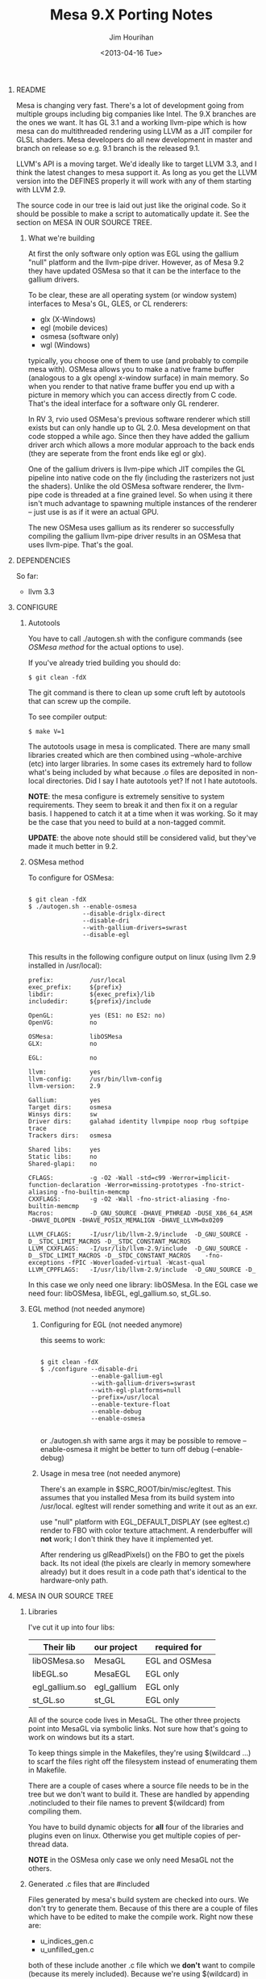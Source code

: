 #+TITLE:     Mesa 9.X Porting Notes
#+AUTHOR:    Jim Hourihan
#+EMAIL:     jimh@tweaksoftware.com
#+DATE:      <2013-04-16 Tue>
#+OPTIONS:   ^:{} H:0 num:t toc:nil \n:nil @:t ::t |:t ^:{} -:t f:t *:t <:t
#+OPTIONS:   TeX:t LaTeX:t skip:nil d:nil todo:t pri:nil tags:not-in-toc

* README

Mesa is changing very fast. There's a lot of development going from
multiple groups including big companies like Intel. The 9.X branches are
the ones we want. It has GL 3.1 and a working llvm-pipe which is how mesa
can do multithreaded rendering using LLVM as a JIT compiler for GLSL
shaders. Mesa developers do all new development in master and branch on
release so e.g. 9.1 branch is the released 9.1.

LLVM's API is a moving target. We'd ideally like to target LLVM 3.3, and I
think the latest changes to mesa support it. As long as you get the LLVM
version into the DEFINES properly it will work with any of them starting
with LLVM 2.9.

The source code in our tree is laid out just like the original code. So it
should be possible to make a script to automatically update it. See the
section on MESA IN OUR SOURCE TREE.

** What we're building

At first the only software only option was EGL using the gallium "null"
platform and the llvm-pipe driver. However, as of Mesa 9.2 they have
updated OSMesa so that it can be the interface to the gallium drivers.

To be clear, these are all operating system (or window system) interfaces
to Mesa's GL, GLES, or CL renderers:

  - glx (X-Windows)
  - egl (mobile devices)
  - osmesa (software only)
  - wgl (Windows)

typically, you choose one of them to use (and probably to compile mesa
with). OSMesa allows you to make a native frame buffer (analogous to
a glx opengl x-window surface) in main memory. So when you render to
that native frame buffer you end up with a picture in memory which you
can access directly from C code. That's the ideal interface for a software
only GL renderer.

In RV 3, rvio used OSMesa's previous software renderer which still exists
but can only handle up to GL 2.0. Mesa development on that code stopped a
while ago. Since then they have added the gallium driver arch which allows
a more modular approach to the back ends (they are seperate from the front
ends like egl or glx). 

One of the gallium drivers is llvm-pipe which JIT compiles the GL pipeline
into native code on the fly (including the rasterizers not just the
shaders). Unlike the old OSMesa software renderer, the llvm-pipe code is
threaded at a fine grained level. So when using it there isn't much
advantage to spawning multiple instances of the renderer -- just use is as
if it were an actual GPU.

The new OSMesa uses gallium as its renderer so successfully compiling the
gallium llvm-pipe driver results in an OSMesa that uses llvm-pipe. That's
the goal.

* DEPENDENCIES

So far:

    - llvm 3.3

* CONFIGURE
** Autotools

You have to call ./autogen.sh with the configure commands (see
[[OSMesa][OSMesa method]] for the actual options to use).

If you've already tried building you should do: 

#+BEGIN_EXAMPLE
  $ git clean -fdX
#+END_EXAMPLE

The git command is there to clean up some cruft left by autotools that can
screw up the compile.

To see compiler output: 

#+BEGIN_EXAMPLE
  $ make V=1
#+END_EXAMPLE

The autotools usage in mesa is complicated. There are many small libraries
created which are then combined using --whole-archive (etc) into larger
libraries. In some cases its extremely hard to follow what's being included
by what because .o files are deposited in non-local directories. Did I say
I hate autotools yet? If not I hate autotools.

*NOTE*: the mesa configure is extremely sensitive to system
 requirements. They seem to break it and then fix it on a regular basis. I
 happened to catch it at a time when it was working. So it may be the case
 that you need to build at a non-tagged commit.

*UPDATE*: the above note should still be considered valid, but they've made
 it much better in 9.2.

** OSMesa method

To configure for OSMesa:

#+BEGIN_EXAMPLE

  $ git clean -fdX
  $ ./autogen.sh --enable-osmesa 
                 --disable-driglx-direct 
                 --disable-dri 
                 --with-gallium-drivers=swrast 
                 --disable-egl

#+END_EXAMPLE
   
This results in the following configure output on linux (using llvm 2.9
installed in /usr/local):

#+BEGIN_EXAMPLE
        prefix:          /usr/local
        exec_prefix:     ${prefix}
        libdir:          ${exec_prefix}/lib
        includedir:      ${prefix}/include

        OpenGL:          yes (ES1: no ES2: no)
        OpenVG:          no

        OSMesa:          libOSMesa
        GLX:             no

        EGL:             no

        llvm:            yes
        llvm-config:     /usr/bin/llvm-config
        llvm-version:    2.9

        Gallium:         yes
        Target dirs:     osmesa 
        Winsys dirs:     sw 
        Driver dirs:     galahad identity llvmpipe noop rbug softpipe trace 
        Trackers dirs:   osmesa 

        Shared libs:     yes
        Static libs:     no
        Shared-glapi:    no

        CFLAGS:          -g -O2 -Wall -std=c99 -Werror=implicit-function-declaration -Werror=missing-prototypes -fno-strict-aliasing -fno-builtin-memcmp
        CXXFLAGS:        -g -O2 -Wall -fno-strict-aliasing -fno-builtin-memcmp
        Macros:          -D_GNU_SOURCE -DHAVE_PTHREAD -DUSE_X86_64_ASM -DHAVE_DLOPEN -DHAVE_POSIX_MEMALIGN -DHAVE_LLVM=0x0209

        LLVM_CFLAGS:     -I/usr/lib/llvm-2.9/include  -D_GNU_SOURCE -D__STDC_LIMIT_MACROS -D__STDC_CONSTANT_MACROS
        LLVM_CXXFLAGS:   -I/usr/lib/llvm-2.9/include  -D_GNU_SOURCE -D__STDC_LIMIT_MACROS -D__STDC_CONSTANT_MACROS    -fno-exceptions -fPIC -Woverloaded-virtual -Wcast-qual
        LLVM_CPPFLAGS:   -I/usr/lib/llvm-2.9/include  -D_GNU_SOURCE -D_
#+END_EXAMPLE

In this case we only need one library: libOSMesa. In the EGL case we need
four: libOSMesa, libEGL, egl_gallium.so, st_GL.so.
** EGL method (not needed anymore)
*** Configuring for EGL (not needed anymore)

this seems to work:

#+BEGIN_EXAMPLE

  $ git clean -fdX
  $ ./configure --disable-dri 
                --enable-gallium-egl 
                --with-gallium-drivers=swrast 
                --with-egl-platforms=null 
                --prefix=/usr/local 
                --enable-texture-float 
                --enable-debug
                --enable-osmesa

#+END_EXAMPLE

or ./autogen.sh with same args
it may be possible to remove --enable-osmesa 
it might be better to turn off debug (--enable-debug)

*** Usage in mesa tree (not needed anymore)

There's an example in $SRC_ROOT/bin/misc/egltest. This assumes that you
installed Mesa from its build system into /usr/local. egltest will render
something and write it out as an exr. 

use "null" platform with EGL_DEFAULT_DISPLAY (see egltest.c)
render to FBO with color texture attachment. A renderbuffer will *not*
work; I don't think they have it implemented yet.

After rendering us glReadPixels() on the FBO to get the pixels back. Its
not ideal (the pixels are clearly in memory somewhere already) but it does
result in a code path that's identical to the hardware-only path.

* MESA IN OUR SOURCE TREE
** Libraries
I've cut it up into four libs:

| Their lib      | our project | required for   |
|----------------+-------------+----------------|
| libOSMesa.so   | MesaGL      | EGL and OSMesa |
| libEGL.so      | MesaEGL     | EGL only       |
| egl_gallium.so | egl_gallium | EGL only       |
| st_GL.so       | st_GL       | EGL only       |

All of the source code lives in MesaGL. The other three projects point into
MesaGL via symbolic links. Not sure how that's going to work on windows but
its a start.

To keep things simple in the Makefiles, they're using $(wildcard ...) to
scarf the files right off the filesystem instead of enumerating them in
Makefile. 

There are a couple of cases where a source file needs to be in the tree but
we don't want to build it. These are handled by appending .notincluded to
their file names to prevent $(wildcard) from compiling them. 

You have to build dynamic objects for *all* four of the libraries and
plugins even on linux. Otherwise you get multiple copies of per-thread
data.

*NOTE* in the OSMesa only case we only need MesaGL not the others.
** Generated .c files that are #included

Files generated by mesa's build system are checked into ours. We don't
try to generate them. Because of this there are a couple of files
which have to be edited to make the compile work. Right now these are: 

  * u_indices_gen.c
  * u_unfilled_gen.c

both of these include another .c file which we *don't* want to compile
(because its merely included). Because we're using $(wildcard) in the
Makefile we need to prevent those included files from being build by
tagging them as .notinclued

So after updating you will need to edit those two files and add
.notincluded to the names of the .c files they include.
** Yacc and lex files

Since we use the generated files directly we don't need the yacc and
lex files. But just in case (the yacc or flex templates don't match) I
added them in with .notincluded

Unforutunately, our build system somehow finds them and tries to call
bison and flex on them if you leave them as .y and .l files.

** Compiler/Linker flags

When using newer versions of llvm (> 3.1) it may be necessary to tell the
C++ compiler not to use RTTI (because LLVM appears to have been compiled
that way). You know that's happening when some vtables or typeinfo structs
are reported as missing when linking as a DSO.

Currently these flags work for clang and g++:

#+BEGIN_EXAMPLE
    CXXFLAGS = -fno-exceptions -fno-rtti
#+END_EXAMPLE

In addition there are a few new LLVM libraries in the 3.X versions which we
need to link to. See the Makefiles for that.

* UPDATING OUR TREE

The python script update_source.py in this directory can be executed
from this directory on linux or mac to update the source tree from
mesa's git repo.

In order to use this you need to check out mesa's repo at the same
level as the tweak repo. So if you have ~/git/tweak you sould check it
out at ~/git/mesa.

* COMPILING IN OUR TREE
** Mesa links directly against GCC .o files but we don't

Mesa uses a lot of GCC hackery when it compiles.  The goal is to use our
flags where possible.

I think it links directly against GCC .o files in order to portable across
linux distros. I've seen something like it before, but don't really get
it. For example libOSMesa links against these object files in their build:

#+BEGIN_EXAMPLE
 /usr/lib/gcc/x86_64-linux-gnu/4.6/../../../x86_64-linux-gnu/crti.o 
 /usr/lib/gcc/x86_64-linux-gnu/4.6/crtbeginS.o 
#+END_EXAMPLE

In our tree it does not link against those. (Could this have something to
do with x86-64 asm too?)

** ASM is turned OFF in our tree

They have a few .S (assembly) files in there which need special
hanlding. Having completely figured it out yet. I turned off the use of
assembly code in our makefiles to avoid the issue.

This is controlled by the USE_X86_64_ASM define which is currently
commented out in Makefile.common along with SFILES

** Shared objects

Ideally we'd build one giant lib (.a) file since we don't want to take
advantage of mesa's ability to have multiple drivers. This would resolve a
lot of headaches we're going to have on windows with .dll crap. However, it
may not be possible to do this on windows because of the way windows
handles the GL API. 
